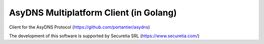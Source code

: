 AsyDNS Multiplatform Client (in Golang)
=======================================

Client for the AsyDNS Protocol (https://github.com/portantier/asydns)








The development of this software is supported by Securetia SRL (https://www.securetia.com/)

